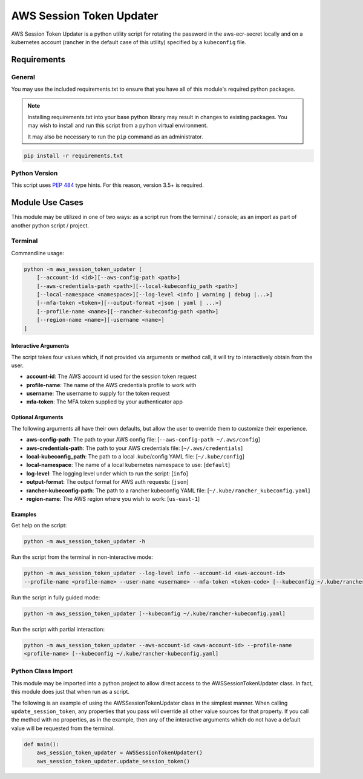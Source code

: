 ######################################
AWS Session Token Updater
######################################

AWS Session Token Updater is a python utility script for rotating the password in the
aws-ecr-secret locally and on a kubernetes account (rancher in the default case of this
utility) specified by a ``kubeconfig`` file.

Requirements
=====================================
General
-------

You may use the included requirements.txt to ensure that you have all of this module's
required python packages.

.. note::
    Installing requirements.txt into your base python library may result in changes to existing
    packages.  You may wish to install and run this script from a python virtual environment.

    It may also be necessary to run the ``pip`` command as an administrator.

.. code-block:: shell

    pip install -r requirements.txt

Python Version
--------------
This script uses `PEP 484`_ type hints.  For this reason, version 3.5+ is required.

.. _PEP 484:  https://www.python.org/dev/peps/pep-0484/

Module Use Cases
=====================================
This module may be utilized in one of two ways: as a script run from the terminal / console; as
an import as part of another python script / project.

Terminal
-------------------------------------
Commandline usage:

.. code-block:: shell

        python -m aws_session_token_updater [
            [--account-id <id>][--aws-config-path <path>]
            [--aws-credentials-path <path>][--local-kubeconfig_path <path>]
            [--local-namespace <namespace>][--log-level <info | warning | debug |...>]
            [--mfa-token <token>][--output-format <json | yaml | ...>]
            [--profile-name <name>][--rancher-kubeconfig-path <path>]
            [--region-name <name>][-username <name>]
        ]

Interactive Arguments
^^^^^^^^^^^^^^^^^^^^^^^^^^^^^^^^^^^^^
The script takes four values which, if not provided via arguments or method call, it will
try to interactively obtain from the user.

* **account-id**: The AWS account id used for the session token request
* **profile-name**: The name of the AWS credentials profile to work with
* **username**: The username to supply for the token request
* **mfa-token**: The MFA token supplied by your authenticator app

Optional Arguments
^^^^^^^^^^^^^^^^^^^^^^^^^^^^^^^^^^^^^
The following arguments all have their own defaults, but allow the user to override them to customize
their experience.

* **aws-config-path**: The path to your AWS config file: [``--aws-config-path ~/.aws/config``]
* **aws-credentials-path**: The path to your AWS credentials file: [``~/.aws/credentials``]
* **local-kubeconfig_path**: The path to a local .kube/config YAML file: [``~/.kube/config``]
* **local-namespace**: The name of a local kubernetes namespace to use: [``default``]
* **log-level**: The logging level under which to run the script: [``info``]
* **output-format**: The output format for AWS auth requests: [``json``]
* **rancher-kubeconfig-path**: The path to a rancher kubeconfig YAML file: [``~/.kube/rancher_kubeconfig.yaml``]
* **region-name**: The AWS region where you wish to work: [``us-east-1``]

Examples
^^^^^^^^^^^^^^^^^^^^^^^^^^^^^^^^^^^^^

Get help on the script:

.. code-block:: shell

    python -m aws_session_token_updater -h

Run the script from the terminal in non-interactive mode:

.. code-block:: shell

    python -m aws_session_token_updater --log-level info --account-id <aws-account-id>
    --profile-name <profile-name> --user-name <username> --mfa-token <token-code> [--kubeconfig ~/.kube/rancher-kubeconfig.yaml]

Run the script in fully guided mode:

.. code-block:: shell

    python -m aws_session_token_updater [--kubeconfig ~/.kube/rancher-kubeconfig.yaml]

Run the script with partial interaction:

.. code-block:: shell

    python -m aws_session_token_updater --aws-account-id <aws-account-id> --profile-name
    <profile-name> [--kubeconfig ~/.kube/rancher-kubeconfig.yaml]


Python Class Import
-------------------------------------
This module may be imported into a python project to allow direct access to the
AWSSessionTokenUpdater class.  In fact, this module does just that when run as a script.

The following is an example of using the AWSSessionTokenUpdater class in the simplest manner.  When
calling ``update_session_token``, any properties that you pass will override all other value sources
for that property.  If you call the method with no properties, as in the example, then any of the
interactive arguments which do not have a default value will be requested from the terminal.

.. code-block:: python

    def main():
        aws_session_token_updater = AWSSessionTokenUpdater()
        aws_session_token_updater.update_session_token()

